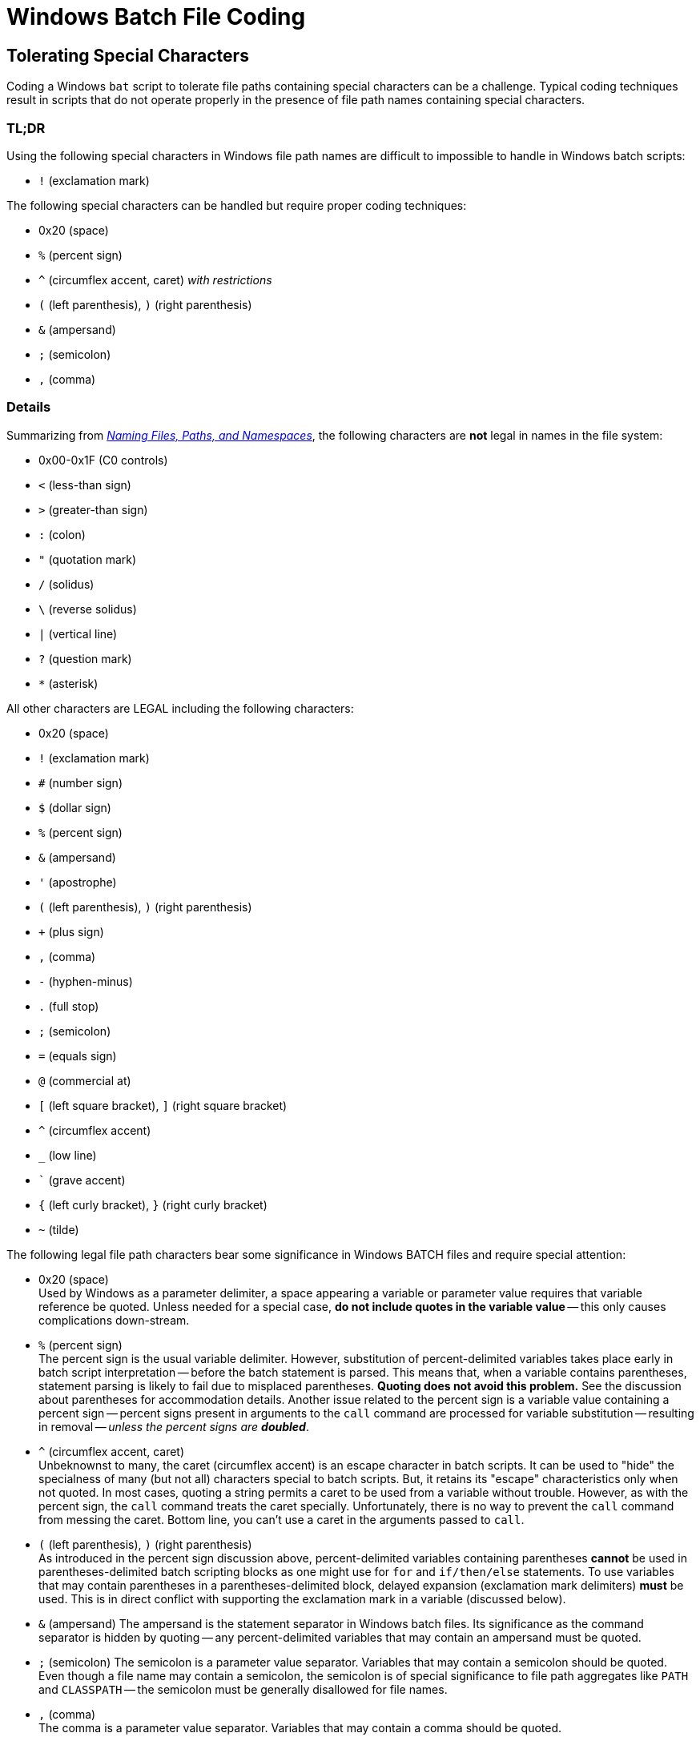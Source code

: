 = Windows Batch File Coding

== Tolerating Special Characters

Coding a Windows `bat` script to tolerate file paths containing special characters
can be a challenge.  Typical coding techniques result in scripts that do not
operate properly in the presence of file path names containing special characters.

=== TL;DR

Using the following special characters in Windows file path names are difficult
to impossible to handle in Windows batch scripts:

* `!` (exclamation mark)

The following special characters can be handled but require proper coding
techniques:

* 0x20 (space)
* `%` (percent sign)
* `^` (circumflex accent, caret) _with restrictions_
* `(` (left parenthesis), `)` (right parenthesis)
* `&` (ampersand)
* `;` (semicolon)
* `,` (comma)

=== Details

Summarizing from https://docs.microsoft.com/en-us/windows/win32/fileio/naming-a-file[_Naming Files, Paths, and Namespaces_],
the following characters are **not** legal in names in the file system:

* 0x00-0x1F (C0 controls)
* `<` (less-than sign)
* `>` (greater-than sign)
* `:` (colon)
* `"` (quotation mark)
* `/` (solidus)
* `\` (reverse solidus)
* `|` (vertical line)
* `?` (question mark)
* `*` (asterisk)

All other characters are LEGAL including the following characters:

* 0x20 (space)
* `!` (exclamation mark)
* `#` (number sign)
* `$` (dollar sign)
* `%` (percent sign)
* `&` (ampersand)
* `'` (apostrophe)
* `(` (left parenthesis), `)` (right parenthesis)
* `+` (plus sign)
* `,` (comma)
* `-` (hyphen-minus)
* `.` (full stop)
* `;` (semicolon)
* `=` (equals sign)
* `@` (commercial at)
* `[` (left square bracket), `]` (right square bracket)
* `^` (circumflex accent)
* `_` (low line)
* +++<code>`</code>+++ (grave accent)
* `{` (left curly bracket), `}` (right curly bracket)
* `~` (tilde)

The following legal file path characters bear some significance in Windows BATCH files and require
special attention:

* 0x20 (space) +
Used by Windows as a parameter delimiter, a space appearing a variable or parameter value requires
that variable reference be quoted.  Unless needed for a special case,
**do not include quotes in the variable value** -- this only causes complications down-stream.
* `%`  (percent sign) +
The percent sign is the usual variable delimiter.  However, substitution of percent-delimited
variables takes place early in batch script interpretation -- before the batch statement is
parsed.  This means that, when a variable contains parentheses, statement parsing is likely to
fail due to misplaced parentheses.  **Quoting does not avoid this problem.**  See the discussion
about parentheses for accommodation details.  Another issue related to the percent sign is a
variable value containing a percent sign -- percent signs present in arguments to the `call`
command are processed for variable substitution -- resulting in removal --
_unless the percent signs are **doubled**_.
* `^` (circumflex accent, caret) +
Unbeknownst to many, the caret (circumflex accent) is an escape character in batch scripts.  It
can be used to "hide" the specialness of many (but not all) characters special to batch scripts.
But, it retains its "escape" characteristics only when not quoted.  In most cases, quoting a
string permits a caret to be used from a variable without trouble.  However, as with the
percent sign, the `call` command treats the caret specially.  Unfortunately, there is no way
to prevent the `call` command from messing the caret.  Bottom line, you can't use a caret in
the arguments passed to `call`.
* `(` (left parenthesis), `)` (right parenthesis) +
As introduced in the percent sign discussion above, percent-delimited variables containing
parentheses **cannot** be used in parentheses-delimited batch scripting blocks as one might
use for `for` and `if/then/else` statements.  To use variables that may contain parentheses
in a parentheses-delimited block, delayed expansion (exclamation mark delimiters) **must**
be used.  This is in direct conflict with supporting the exclamation mark in a variable
(discussed below).
* `&` (ampersand)
The ampersand is the statement separator in Windows batch files.  Its significance as the
command separator is hidden by quoting -- any percent-delimited variables that may contain
an ampersand must be quoted.
* `;` (semicolon)
The semicolon is a parameter value separator.  Variables that may contain a semicolon should
be quoted.  Even though a file name may contain a semicolon, the semicolon is of special
significance to file path aggregates like `PATH` and `CLASSPATH` -- the semicolon must
be generally disallowed for file names.
* `,` (comma) +
The comma is a parameter value separator.  Variables that may contain a comma should be
quoted.
* `!` (exclamation mark)  +
The exclamation mark is of significance when `SETLOCAL EnableDelayedExpansion` is in effect.
As it turns out, there is no way to escape the exclamation mark while delayed expansion is
enabled so it cannot be used in a delayed expansion block.  Unfortunately, delayed expansion
is necessary for some scripting techniques and handling variable values containing
parentheses in the scope of a parentheses-delimited block such as one might use for `for`
or `if/then/else`. This makes an exclamation mark a character that cannot be readily supported
in file names.

=== Further Notes

=== `call` Command
`call` command processing performs percent sign variable substitution on its arguments
_before_ invoking the targeted command.  Even when quoted, a `call` command string
containing percent signs will have those percent signs processed for variable
substitution (removing the percent signs) unless each percent sign is _doubled_.
There appears no way to protect a caret used in `call` command -- the carets are
doubled, presumably by `call` and result in an incorrect file path reference.

To accommodate both percent signs and carets, avoidance is the only route to success.
As an example, When invoking `setenv.bat` in the same directory as the calling batch
script, changing the current directory to the director containing `setenv.bat` and
then calling the script is the only way to permit both percent signs and carets
in the original file path name:

        if exist "!EXEC_DIR!\bin\setenv.bat" (
          pushd "!EXEC_DIR!\bin" && (
            call .\setenv.bat
            popd
          )
        )

The `call` command contains no arguments containing percent signs or carets.

=== Coding Technique Summary

. Quote variable references.
. Use quoting in a way to _avoid_ inclusion of quotes in variable values --
particularly when dealing with file path names;
when using `set`, use `set "variable=value"` instead of `set variable="value"`.
. Use delayed expansion references to variables to prevent interpretation of
parentheses in variables used in parentheses-delimited blocks like those used
with `for` and `if/then/else` statements.
. When using `call`, avoid passing arguments to the `call` command that may contain
percent signs (`%`) or carets (`^`) -- these get altered by `call`.  To call a
command/batch script in a directory whose name contains special characters, `cd`
to that directory and make the call.  If you must pass an argument containing
a percent sign, you'll need to double the percent signs.  An argument containing
a caret **cannot** be safely passed.
. Test your batch scripts with using truly ugly directory paths -- such as
+++<code>dir(with)odd_percent_chars'and[then]some`more^legal&chars=too_leftBrace_brace}pair space#pound$dollar~tilde@at&#38;ampersand+plus</code>+++
+
[NOTE]
--
The percent sign and left curly bracket are _excluded_ from this directory name
due to faults in the Spring Boot and Logback.

* `org.springframework.boot.logging.logback.DefaultLogbackConfiguration#setRollingPolicy`
does not properly prepare a file path name for use as a Logback file name pattern (in which
percent signs are significant). This gap causes log files to be misplaced (at a minimum)
and may cause logging initialization to quietly fail.
* `ch.qos.logback.core.rolling.RollingFileAppender#checkForFileAndPatternCollisions`
does not properly prepare file name patterns for use as a `Pattern` regular expression.
When the file name pattern contains a left curly bracket (`{`), a `PatternSyntaxException`
is thrown and logging initialization fails.  Under Spring Boot, this exception may be
lost.
--
